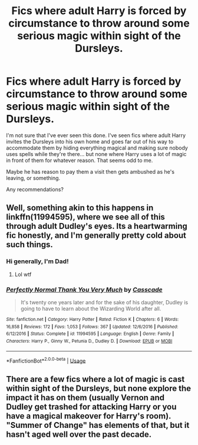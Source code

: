 #+TITLE: Fics where adult Harry is forced by circumstance to throw around some serious magic within sight of the Dursleys.

* Fics where adult Harry is forced by circumstance to throw around some serious magic within sight of the Dursleys.
:PROPERTIES:
:Author: TheVoteMote
:Score: 24
:DateUnix: 1571278788.0
:DateShort: 2019-Oct-17
:FlairText: Request
:END:
I'm not sure that I've ever seen this done. I've seen fics where adult Harry invites the Dursleys into his own home and goes far out of his way to accommodate them by hiding everything magical and making sure nobody uses spells while they're there... but none where Harry uses a lot of magic in front of them for whatever reason. That seems odd to me.

Maybe he has reason to pay them a visit then gets ambushed as he's leaving, or something.

Any recommendations?


** Well, something akin to this happens in linkffn(11994595), where we see all of this through adult Dudley's eyes. Its a heartwarming fic honestly, and I'm generally pretty cold about such things.
:PROPERTIES:
:Author: XeshTrill
:Score: 7
:DateUnix: 1571322430.0
:DateShort: 2019-Oct-17
:END:

*** Hi generally, I'm Dad!
:PROPERTIES:
:Author: I-Am-Dad-Bot
:Score: 15
:DateUnix: 1571322436.0
:DateShort: 2019-Oct-17
:END:

**** Lol wtf
:PROPERTIES:
:Author: Uhhhmaybe2018
:Score: 4
:DateUnix: 1571322680.0
:DateShort: 2019-Oct-17
:END:


*** [[https://www.fanfiction.net/s/11994595/1/][*/Perfectly Normal Thank You Very Much/*]] by [[https://www.fanfiction.net/u/7949415/Casscade][/Casscade/]]

#+begin_quote
  It's twenty one years later and for the sake of his daughter, Dudley is going to have to learn about the Wizarding World after all.
#+end_quote

^{/Site/:} ^{fanfiction.net} ^{*|*} ^{/Category/:} ^{Harry} ^{Potter} ^{*|*} ^{/Rated/:} ^{Fiction} ^{K} ^{*|*} ^{/Chapters/:} ^{6} ^{*|*} ^{/Words/:} ^{16,858} ^{*|*} ^{/Reviews/:} ^{172} ^{*|*} ^{/Favs/:} ^{1,053} ^{*|*} ^{/Follows/:} ^{367} ^{*|*} ^{/Updated/:} ^{12/6/2016} ^{*|*} ^{/Published/:} ^{6/12/2016} ^{*|*} ^{/Status/:} ^{Complete} ^{*|*} ^{/id/:} ^{11994595} ^{*|*} ^{/Language/:} ^{English} ^{*|*} ^{/Genre/:} ^{Family} ^{*|*} ^{/Characters/:} ^{Harry} ^{P.,} ^{Ginny} ^{W.,} ^{Petunia} ^{D.,} ^{Dudley} ^{D.} ^{*|*} ^{/Download/:} ^{[[http://www.ff2ebook.com/old/ffn-bot/index.php?id=11994595&source=ff&filetype=epub][EPUB]]} ^{or} ^{[[http://www.ff2ebook.com/old/ffn-bot/index.php?id=11994595&source=ff&filetype=mobi][MOBI]]}

--------------

*FanfictionBot*^{2.0.0-beta} | [[https://github.com/tusing/reddit-ffn-bot/wiki/Usage][Usage]]
:PROPERTIES:
:Author: FanfictionBot
:Score: 3
:DateUnix: 1571322447.0
:DateShort: 2019-Oct-17
:END:


** There are a few fics where a lot of magic is cast within sight of the Dursleys, but none explore the impact it has on them (usually Vernon and Dudley get trashed for attacking Harry or you have a magical makeover for Harry's room). "Summer of Change" has elements of that, but it hasn't aged well over the past decade.
:PROPERTIES:
:Author: Hellstrike
:Score: 3
:DateUnix: 1571315696.0
:DateShort: 2019-Oct-17
:END:
